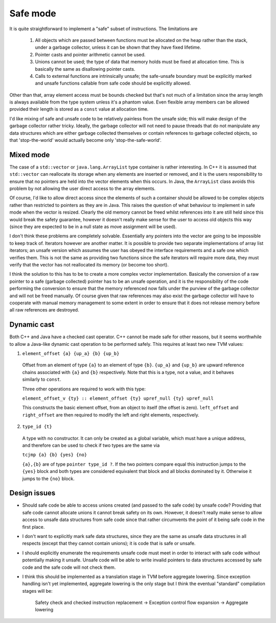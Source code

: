 Safe mode
=========

It is quite straightforward to implement a "safe" subset of instructions.
The limitations are

  1. All objects which are passed between functions must be allocated on the heap rather than
     the stack, under a garbage collector, unless it can be shown that they have fixed lifetime.
  2. Pointer casts and pointer arithmetic cannot be used.
  3. Unions cannot be used; the type of data that memory holds must be fixed at allocation time.
     This is basically the same as disallowing pointer casts.
  4. Calls to external functions are intrinsically unsafe; the safe-unsafe boundary must be explicitly
     marked and unsafe functions callable from safe code should be explicitly allowed.

Other than that, array element access must be bounds checked but that's not much of a limitation
since the array length is always available from the type system unless it's a phantom value.
Even flexible array members can be allowed provided their length is stored as a ``const``
value at allocation time.

I'd like mixing of safe and unsafe code to be relatively painless from the unsafe side;
this will make design of the garbage collector rather tricky. Ideally, the garbage collector will
not need to pause threads that do not manipulate any data structures which are either garbage collected
themselves or contain references to garbage collected objects, so that 'stop-the-world' would actually
become only 'stop-the-safe-world'.

Mixed mode
----------

The case of a ``std::vector`` or ``java.lang.ArrayList`` type container is rather interesting.
In C++ it is assumed that ``std::vector`` can reallocate its storage when any elements are inserted
or removed, and it is the users responsibility to ensure that no pointers are held into the vector
elements when this occurs.
In Java, the ``ArrayList`` class avoids this problem by not allowing the user direct access to
the array elements.

Of course, I'd like to allow direct access since the elements of such a container should be allowed
to be complex objects rather than restricted to pointers as they are in Java.
This raises the question of what behaviour to implement in safe mode when the vector is resized.
Clearly the old memory cannot be freed whilst references into it are still held since this would
break the safety guarantee, however it doesn't really make sense for the user to access old objects
this way (since they are expected to be in a null state as move assignment will be used).

I don't think these problems are completely solvable.
Essentially any pointers into the vector are going to be impossible to keep track of.
Iterators however are another matter.
It is possible to provide two separate implementations of array list iterators; an unsafe version
which assumes the user has obeyed the interface requirements and a safe one which verifies them.
This is not the same as providing two functions since the safe iterators will require more data,
they must verify that the vector has not reallocated its memory (or become too short).

I think the solution to this has to be to create a more complex vector implementation. Basically
the conversion of a raw pointer to a safe (garbage collected) pointer has to be an unsafe operation,
and it is the responsibility of the code performing the conversion to ensure that the memory referenced
now falls under the purview of the garbage collector and will not be freed manually.
Of course given that raw references may also exist the garbage collector will have to cooperate with
manual memory management to some extent in order to ensure that it does not release memory before
all raw references are destroyed.

Dynamic cast
------------

Both C++ and Java have a checked cast operator. C++ cannot be made safe for other reasons, but it seems
worthwhile to allow a Java-like dynamic cast operation to be performed safely.
This requires at least two new TVM values:

1. ``element_offset {a} {up_a} {b} {up_b}``

  Offset from an element of type ``{a}`` to an element of type ``{b}``.
  ``{up_a}`` and ``{up_b}`` are upward reference chains associated with ``{a}`` and ``{b}`` respectively.
  Note that this is a type, not a value, and it behaves similarly to ``const``.
  
  Three other operations are required to work with this type:
  
  ``element_offset_v {ty} :: element_offset {ty} upref_null {ty} upref_null``
  
  This constructs the basic element offset, from an object to itself (the offset is zero).
  ``left_offset`` and ``right_offset`` are then required to modify the left and right elements,
  respectively.
  
2. ``type_id {t}``

  A type with no constructor. It can only be created as a global variable, which must have a unique address,
  and therefore can be used to check if two types are the same via
  
  ``tcjmp {a} {b} {yes} {no}``
  
  ``{a},{b}`` are of type ``pointer type_id ?``. If the two pointers compare equal this instruction jumps to
  the ``{yes}`` block and both types are considered equivalent that block and all blocks dominated by it.
  Otherwise it jumps to the ``{no}`` block.
  

Design issues
-------------

* Should safe code be able to access unions created (and passed to the safe code) by unsafe code?
  Providing that safe code cannot allocate unions it cannot break safety on its own. However, it
  doesn't really make sense to allow access to unsafe data structures from safe code since that
  rather circumvents the point of it being safe code in the first place.

* I don't want to explicitly mark safe data structures, since they are the same as unsafe data structures
  in all respects (except that they cannot contain unions); it is code that is safe or unsafe.
  
* I should explicitly enumerate the requirements unsafe code must meet in order to interact with
  safe code without potentially making it unsafe. Unsafe code will be able to write invalid pointers
  to data structures accessed by safe code and the safe code will not check them.

* I think this should be implemented as a translation stage in TVM before aggregate lowering. Since
  exception handling isn't yet implemented, aggregate lowering is the only stage but I think the
  eventual "standard" compilation stages will be:
  
    Safety check and checked instruction replacement → Exception control flow expansion → Aggregate lowering
